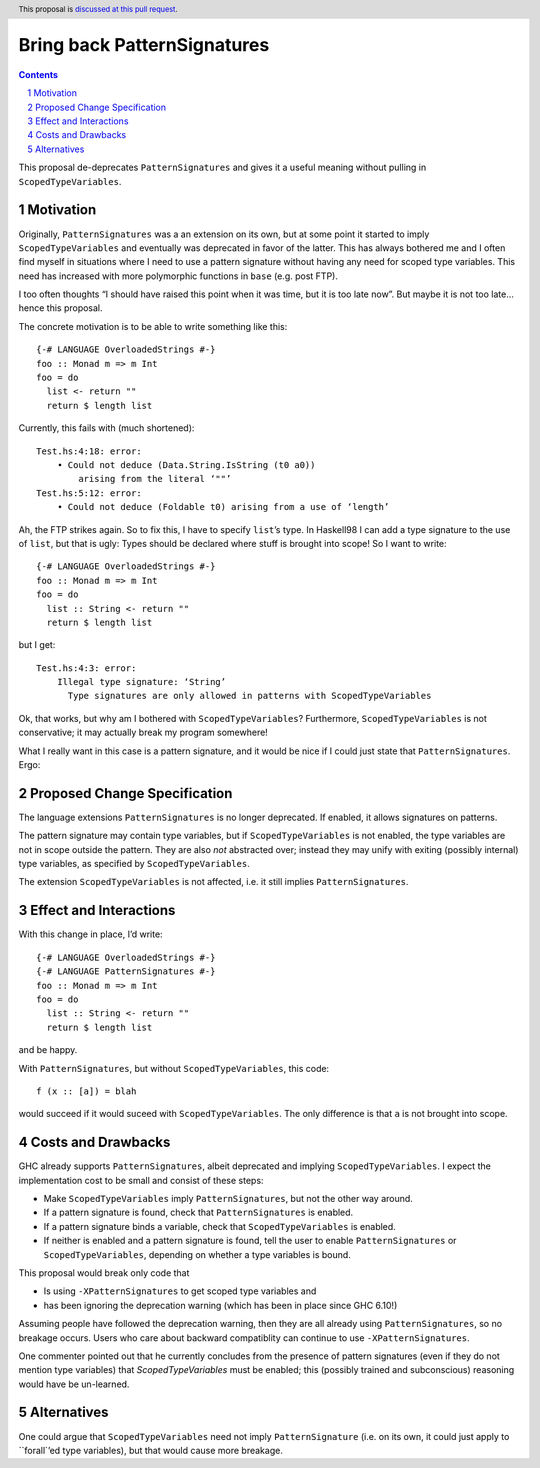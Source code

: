 Bring back PatternSignatures
============================

.. proposal-number:: Leave blank. This will be filled in when the proposal is
                     accepted.
.. trac-ticket:: Leave blank. This will eventually be filled with the Trac
                 ticket number which will track the progress of the
                 implementation of the feature.
.. implemented:: Leave blank. This will be filled in with the first GHC version which
                 implements the described feature.
.. highlight:: haskell
.. header:: This proposal is `discussed at this pull request <https://github.com/ghc-proposals/ghc-proposals/pull/119>`_.
.. sectnum::
.. contents::

This proposal de-deprecates ``PatternSignatures`` and gives it a useful meaning without pulling in ``ScopedTypeVariables``.

Motivation
------------
Originally, ``PatternSignatures`` was a an extension on its own, but at some point it started to imply
``ScopedTypeVariables`` and eventually was deprecated in favor of the latter. This has always bothered me
and I often find myself in situations where I need to use a pattern signature without having any need for scoped
type variables. This need has increased with more polymorphic functions in ``base`` (e.g. post FTP).

I too often thoughts “I should have raised this point when it was time, but it is too late now”. But maybe it is not
too late… hence this proposal.

The concrete motivation is to be able to write something like this::

   {-# LANGUAGE OverloadedStrings #-}
   foo :: Monad m => m Int
   foo = do
     list <- return ""
     return $ length list

Currently, this fails with (much shortened)::

    Test.hs:4:18: error:
        • Could not deduce (Data.String.IsString (t0 a0))
            arising from the literal ‘""’     
    Test.hs:5:12: error:
        • Could not deduce (Foldable t0) arising from a use of ‘length’

Ah, the FTP strikes again. So to fix this, I have to specify ``list``’s type. 
In Haskell98 I can add a type signature to the use of ``list``, but that is ugly: Types should
be declared where stuff is brought into scope! So I want to write::


   {-# LANGUAGE OverloadedStrings #-}
   foo :: Monad m => m Int
   foo = do
     list :: String <- return ""
     return $ length list
     
but I get::

    Test.hs:4:3: error:
        Illegal type signature: ‘String’
          Type signatures are only allowed in patterns with ScopedTypeVariables

Ok, that works, but why am I bothered with ``ScopedTypeVariables``? Furthermore, ``ScopedTypeVariables`` is not
conservative; it may actually break my program somewhere!

What I really want in this case is a pattern signature, and it would be nice if I could
just state that ``PatternSignatures``. Ergo:

Proposed Change Specification
-----------------------------

The language extensions ``PatternSignatures`` is no longer deprecated. If enabled, it allows signatures on patterns.

The pattern signature may contain type variables, but if ``ScopedTypeVariables`` is not enabled, the type variables are not in scope outside the pattern. They are also *not* abstracted over; instead they may unify with exiting (possibly internal) type variables, as specified by ``ScopedTypeVariables``.

The extension ``ScopedTypeVariables`` is not affected, i.e. it still implies ``PatternSignatures``. 

Effect and Interactions
-----------------------
With this change in place, I’d write::

   {-# LANGUAGE OverloadedStrings #-}
   {-# LANGUAGE PatternSignatures #-}
   foo :: Monad m => m Int
   foo = do
     list :: String <- return ""
     return $ length list
     
and be happy.

With ``PatternSignatures``, but without ``ScopedTypeVariables``, this code::

    f (x :: [a]) = blah

would succeed if it would suceed with ``ScopedTypeVariables``. The only difference
is that ``a`` is not brought into scope.

Costs and Drawbacks
-------------------

GHC already supports ``PatternSignatures``, albeit deprecated and implying ``ScopedTypeVariables``.
I expect the implementation cost to be small and consist of these steps:

* Make ``ScopedTypeVariables`` imply ``PatternSignatures``, but not the other way around.
* If a pattern signature is found, check that ``PatternSignatures`` is enabled.
* If a pattern signature binds a variable, check that ``ScopedTypeVariables`` is enabled.
* If neither is enabled and a pattern signature is found, tell the user to enable
  ``PatternSignatures`` or ``ScopedTypeVariables``, depending on whether a type variables
  is bound.

This proposal would break  only code that
 
* Is using ``-XPatternSignatures`` to get scoped type variables and
* has been ignoring the deprecation warning (which has been in place since GHC 6.10!)

Assuming people have followed the deprecation warning, then they are all already using
``PatternSignatures``, so no breakage occurs. Users who care about backward compatiblity 
can continue to use ``-XPatternSignatures``.

One commenter pointed out that he currently concludes from the presence of pattern signatures
(even if they do not mention type variables) that `ScopedTypeVariables` must be enabled; this
(possibly trained and subconscious) reasoning would have be un-learned.

Alternatives
------------

One could argue that ``ScopedTypeVariables`` need not imply ``PatternSignature`` (i.e. on its own, it could just
apply to ``forall`’ed type variables), but that would cause more breakage.
